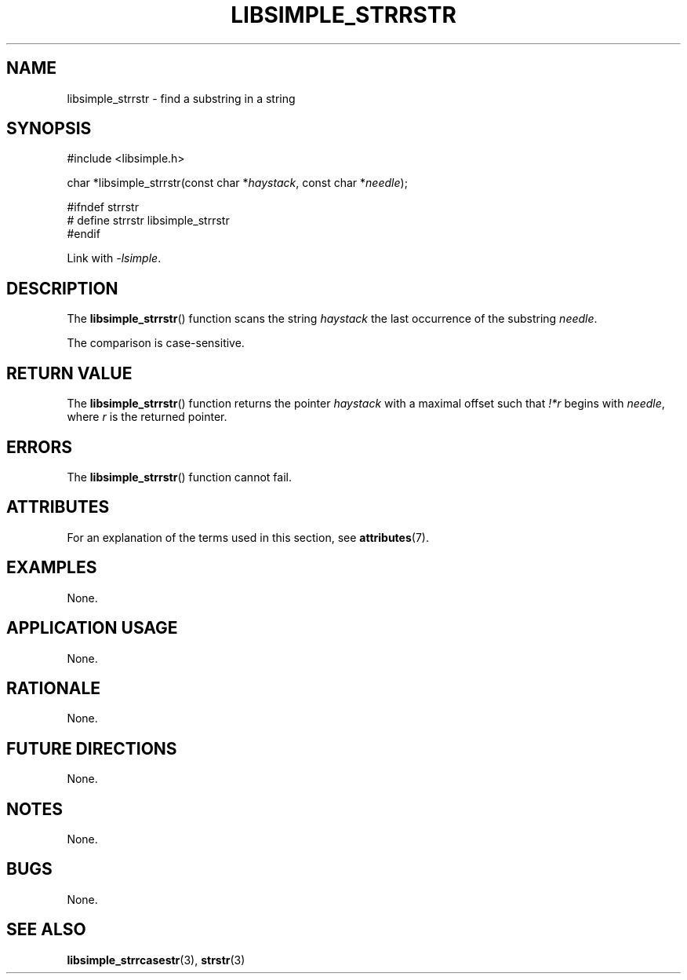 .TH LIBSIMPLE_STRRSTR 3 2018-10-21 libsimple
.SH NAME
libsimple_strrstr \- find a substring in a string
.SH SYNOPSIS
.nf
#include <libsimple.h>

char *libsimple_strrstr(const char *\fIhaystack\fP, const char *\fIneedle\fP);

#ifndef strrstr
# define strrstr libsimple_strrstr
#endif
.fi
.PP
Link with
.IR \-lsimple .
.SH DESCRIPTION
The
.BR libsimple_strrstr ()
function scans the string
.I haystack
the last occurrence of the substring
.IR needle .
.PP
The comparison is case-sensitive.
.SH RETURN VALUE
The
.BR libsimple_strrstr ()
function returns the pointer
.I haystack
with a maximal offset such that
.I !*r
begins with
.IR needle ,
where
.I r
is the returned pointer.
.SH ERRORS
The
.BR libsimple_strrstr ()
function cannot fail.
.SH ATTRIBUTES
For an explanation of the terms used in this section, see
.BR attributes (7).
.TS
allbox;
lb lb lb
l l l.
Interface	Attribute	Value
T{
.BR libsimple_strrstr ()
T}	Thread safety	MT-Safe
T{
.BR libsimple_strrstr ()
T}	Async-signal safety	AS-Safe
T{
.BR libsimple_strrstr ()
T}	Async-cancel safety	AC-Safe
.TE
.SH EXAMPLES
None.
.SH APPLICATION USAGE
None.
.SH RATIONALE
None.
.SH FUTURE DIRECTIONS
None.
.SH NOTES
None.
.SH BUGS
None.
.SH SEE ALSO
.BR libsimple_strrcasestr (3),
.BR strstr (3)
